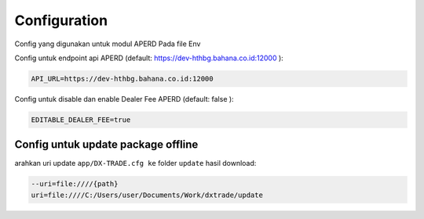 Configuration
===================================

Config yang digunakan untuk modul APERD Pada file Env

Config untuk endpoint api APERD (default: https://dev-hthbg.bahana.co.id:12000 ):

.. code-block:: console

    API_URL=https://dev-hthbg.bahana.co.id:12000

Config untuk disable dan enable Dealer Fee APERD (default: false ):

.. code-block:: console

    EDITABLE_DEALER_FEE=true

Config untuk update package offline
----------------

arahkan uri update ``app/DX-TRADE.cfg ke`` folder ``update`` hasil download:

.. code-block:: console

    --uri=file:////{path}
    uri=file:////C:/Users/user/Documents/Work/dxtrade/update


.. autosummary::
   :toctree: generated

   lumache
